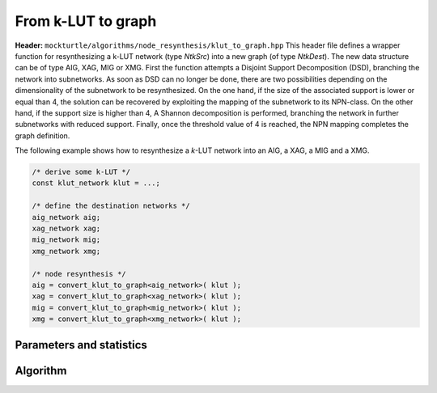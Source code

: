From k-LUT to graph
----------------

**Header:** ``mockturtle/algorithms/node_resynthesis/klut_to_graph.hpp``
This header file defines a wrapper function for resynthesizing a k-LUT network (type `NtkSrc`) into a
new graph (of type `NtkDest`). The new data structure can be of type AIG, XAG, MIG or XMG.
First the function attempts a Disjoint Support Decomposition (DSD), branching the network into subnetworks. 
As soon as DSD can no longer be done, there are two possibilities depending on the dimensionality of the subnetwork to be resynthesized.
On the one hand, if the size of the associated support is lower or equal than 4, the solution can be recovered by exploiting the mapping of the subnetwork to its NPN-class. 
On the other hand, if the support size is higher than 4, A Shannon decomposition is performed, branching the network in further subnetworks with reduced support.
Finally, once the threshold value of 4 is reached, the NPN mapping completes the graph definition.

The following example shows how to resynthesize a `k`-LUT network into an AIG, a XAG, a MIG and a XMG.

.. code-block:: c++

   /* derive some k-LUT */
   const klut_network klut = ...;

   /* define the destination networks */
   aig_network aig;
   xag_network xag;
   mig_network mig;
   xmg_network xmg;

   /* node resynthesis */
   aig = convert_klut_to_graph<aig_network>( klut );
   xag = convert_klut_to_graph<xag_network>( klut );
   mig = convert_klut_to_graph<mig_network>( klut );
   xmg = convert_klut_to_graph<xmg_network>( klut );

Parameters and statistics
~~~~~~~~~~~~~~~~~~~~~~~~~

.. doxygenstruct:: mockturtle::node_resynthesis_params
   :members:

.. doxygenstruct:: mockturtle::node_resynthesis_stats
   :members:

Algorithm
~~~~~~~~~

.. doxygenfunction:: mockturtle::node_resynthesis(NtkSource const&, ResynthesisFn&&, node_resynthesis_params const&, node_resynthesis_stats*)

.. doxygenfunction:: mockturtle::node_resynthesis(NtkDest&, NtkSource const&, ResynthesisFn&&, node_resynthesis_params const&, node_resynthesis_stats*)

